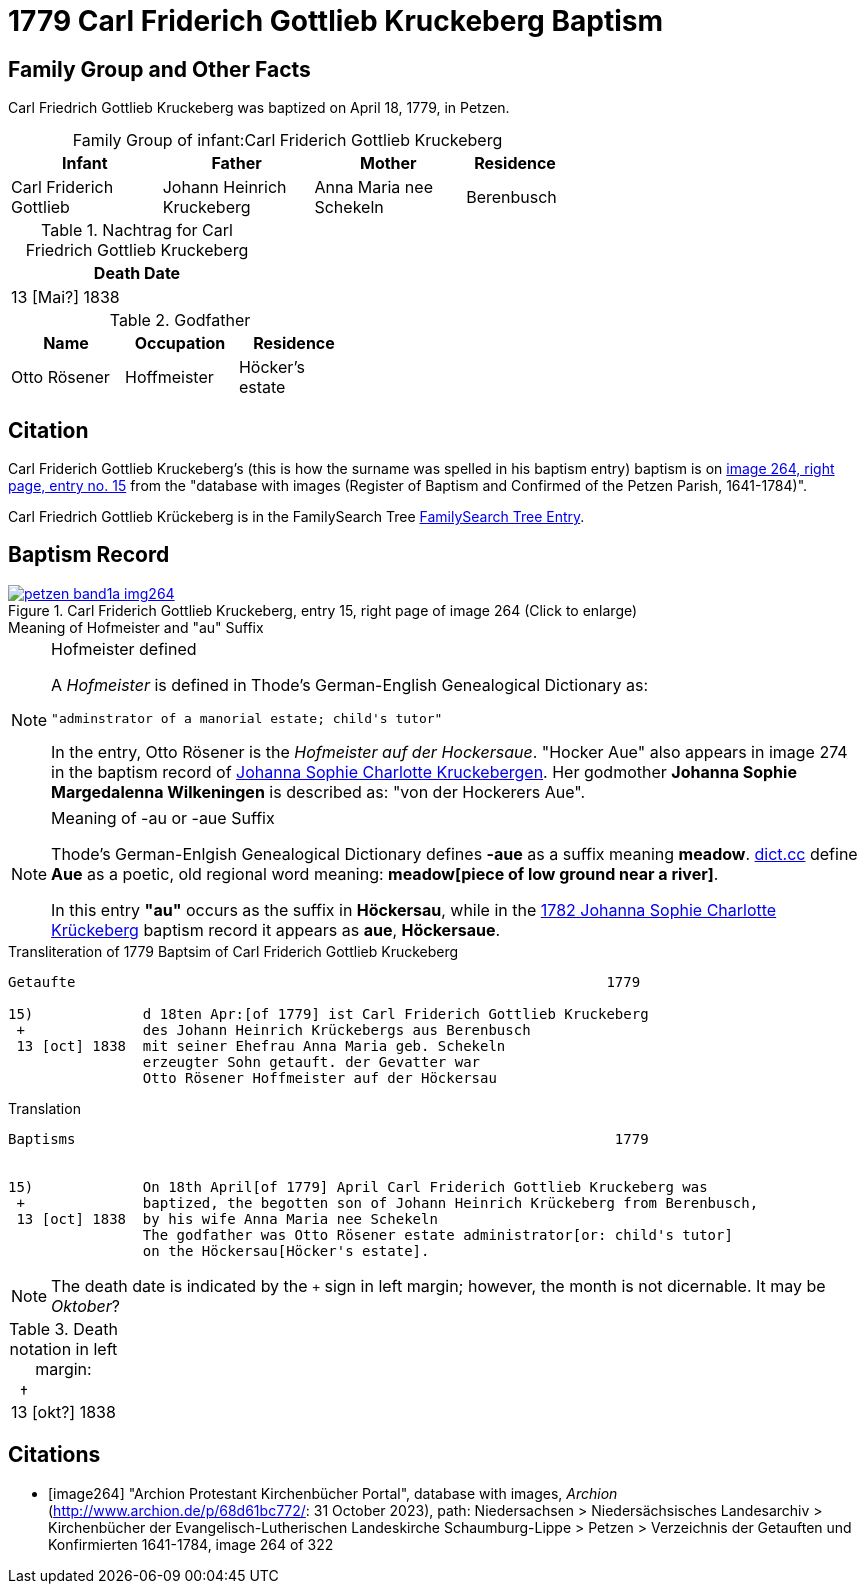 = 1779 Carl Friderich Gottlieb Kruckeberg Baptism
:page-role: doc-width

== Family Group and Other Facts

Carl Friedrich Gottlieb Kruckeberg was baptized on April 18, 1779, in Petzen.
[caption="Family Group of infant:"]
.Carl Friderich Gottlieb Kruckeberg
[width="65%",cols="3,3,3,2"] 
|===
|Infant|Father|Mother|Residence

|Carl Friderich Gottlieb|Johann Heinrich Kruckeberg|Anna Maria nee Schekeln|Berenbusch
|===

.Nachtrag for Carl Friedrich Gottlieb Kruckeberg
[width="30%"] 
|===
|Death Date

|13 [Mai?] 1838
|===

.Godfather
[width="40%"]
|===
|Name|Occupation|Residence

|Otto Rösener|Hoffmeister|Höcker's estate
|===

== Citation

Carl Friderich Gottlieb Kruckeberg's (this is how the surname was spelled in
his baptism entry) baptism is on <<image264, image 264, right page, entry no.
15>> from the  "database with images (Register of Baptism and Confirmed of the
Petzen Parish, 1641-1784)".

Carl Friedrich Gottlieb Krückeberg is in the FamilySearch Tree
link:https://www.familysearch.org/tree/person/details/G7Y7-J8G[FamilySearch
Tree Entry].

== Baptism Record
 
image::petzen-band1a-img264.jpg[align=left,title='Carl Friderich Gottlieb Kruckeberg, entry 15, right page of image 264 (Click to enlarge)',link=self]

.Meaning of Hofmeister and "au" Suffix
****
[NOTE]
.Hofmeister defined
====
A _Hofmeister_ is defined in Thode's German-English Genealogical Dictionary as:

 "adminstrator of a manorial estate; child's tutor"

In the entry, Otto Rösener is the _Hofmeister auf der Hockersaue_. "Hocker Aue"
also appears in image 274 in the baptism record of
xref:petzen-band1a-image279.adoc#johanna-sophie-charlotte-krückeberg-baptims-1782[Johanna
Sophie Charlotte Kruckebergen].  Her godmother **Johanna Sophie Margedalenna
Wilkeningen** is described as: "von der Hockerers Aue".
====

[NOTE]
.Meaning of -au  or -aue Suffix
====
Thode's German-Enlgish Genealogical Dictionary defines **-aue** as a suffix
meaning **meadow**. link:https://www.dict.cc/?s=Aue[dict.cc] define **Aue** as
a poetic, old regional word meaning: **meadow[piece of low ground near a
river]**.

In this entry **"au"** occurs as the suffix in **Höckersau**, while in the
xref:petzen-band1a-image279.adoc[1782 Johanna Sophie Charlotte Krückeberg]
baptism record it appears as **aue**, **Höckersaue**.
====
****

.Transliteration of 1779 Baptsim of Carl Friderich Gottlieb Kruckeberg
....
Getaufte                                                               1779

15)             d 18ten Apr:[of 1779] ist Carl Friderich Gottlieb Kruckeberg
 +              des Johann Heinrich Krückebergs aus Berenbusch
 13 [oct] 1838  mit seiner Ehefrau Anna Maria geb. Schekeln
                erzeugter Sohn getauft. der Gevatter war
                Otto Rösener Hoffmeister auf der Höckersau 
....

.Translation
....
Baptisms                                                                1779 


15)             On 18th April[of 1779] April Carl Friderich Gottlieb Kruckeberg was
 +              baptized, the begotten son of Johann Heinrich Krückeberg from Berenbusch,
 13 [oct] 1838  by his wife Anna Maria nee Schekeln
                The godfather was Otto Rösener estate administrator[or: child's tutor]
                on the Höckersau[Höcker's estate].
....


NOTE: The death date is indicated by the `+` sign in left margin; however, the month is not dicernable.
It may be _Oktober_?

.Death notation in left margin:
[cols="",frame="none", grid="none", options="noheader"]
|===
a|&nbsp;&nbsp;&#8224; +
13 &#91;okt?&#93; 1838
|===

[bibliography]
== Citations

* [[[image264]]] "Archion Protestant Kirchenbücher Portal", database with
images, _Archion_ (http://www.archion.de/p/68d61bc772/: 31 October 2023),
path: Niedersachsen > Niedersächsisches Landesarchiv > Kirchenbücher der
Evangelisch-Lutherischen Landeskirche Schaumburg-Lippe > Petzen > Verzeichnis
der Getauften und Konfirmierten 1641-1784, image 264 of 322
